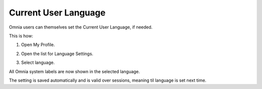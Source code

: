 Current User Language
========================

Omnia users can themselves set the Current User Language, if needed.

This is how:

1. Open My Profile.

.. image:: my-profile-click.png

2. Open the list for Language Settings.

.. image:: language-setting.png

3. Select language.

.. image:: language-setting-select.png

All Omnia system labels are now shown in the selected language.

The setting is saved automatically and is valid over sessions, meaning til language is set next time.



